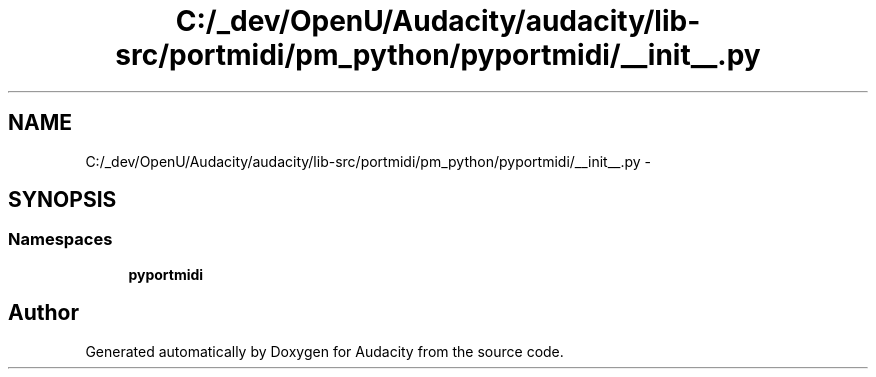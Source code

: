 .TH "C:/_dev/OpenU/Audacity/audacity/lib-src/portmidi/pm_python/pyportmidi/__init__.py" 3 "Thu Apr 28 2016" "Audacity" \" -*- nroff -*-
.ad l
.nh
.SH NAME
C:/_dev/OpenU/Audacity/audacity/lib-src/portmidi/pm_python/pyportmidi/__init__.py \- 
.SH SYNOPSIS
.br
.PP
.SS "Namespaces"

.in +1c
.ti -1c
.RI " \fBpyportmidi\fP"
.br
.in -1c
.SH "Author"
.PP 
Generated automatically by Doxygen for Audacity from the source code\&.
